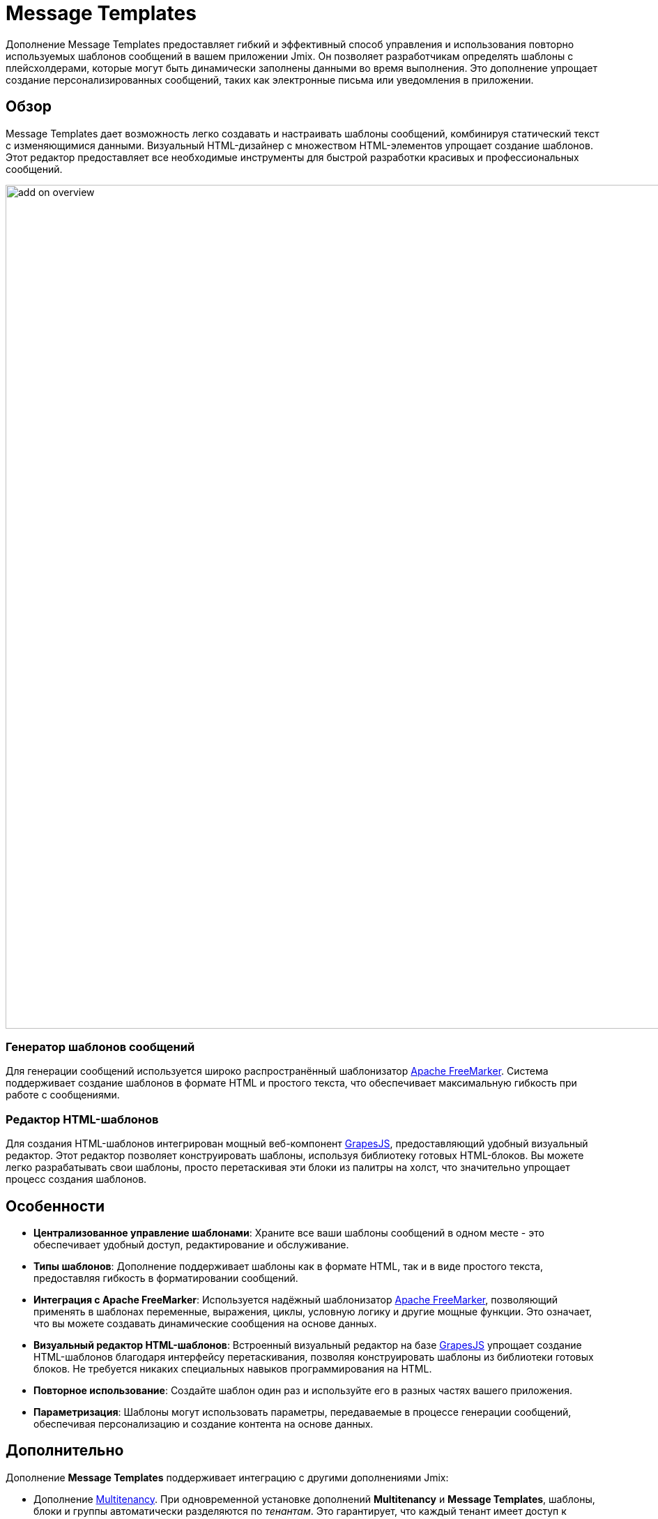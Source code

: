 = Message Templates

Дополнение Message Templates предоставляет гибкий и эффективный способ управления и использования повторно используемых шаблонов сообщений в вашем приложении Jmix. Он позволяет разработчикам определять шаблоны с плейсхолдерами, которые могут быть динамически заполнены данными во время выполнения. Это дополнение упрощает создание персонализированных сообщений, таких как электронные письма или уведомления в приложении.

[[overview]]
== Обзор

Message Templates дает возможность легко создавать и настраивать шаблоны сообщений, комбинируя статический текст с изменяющимися данными. Визуальный HTML-дизайнер с множеством HTML-элементов упрощает создание шаблонов. Этот редактор предоставляет все необходимые инструменты для быстрой разработки красивых и профессиональных сообщений.

image::add-on-overview.png[align="center", width="1210"]

[[message-template-engine]]
=== Генератор шаблонов сообщений

Для генерации сообщений используется широко распространённый шаблонизатор https://freemarker.apache.org/[Apache FreeMarker^]. Система поддерживает создание шаблонов в формате HTML и простого текста, что обеспечивает максимальную гибкость при работе с сообщениями.

[[html-template-editor]]
=== Редактор HTML-шаблонов

Для создания HTML-шаблонов интегрирован мощный веб-компонент https://github.com/GrapesJS/grapesjs[GrapesJS^], предоставляющий удобный визуальный редактор. Этот редактор позволяет конструировать шаблоны, используя библиотеку готовых HTML-блоков. Вы можете легко разрабатывать свои шаблоны, просто перетаскивая эти блоки из палитры на холст, что значительно упрощает процесс создания шаблонов.

[[features]]
== Особенности

* *Централизованное управление шаблонами*: Храните все ваши шаблоны сообщений в одном месте - это обеспечивает удобный доступ, редактирование и обслуживание.
* *Типы шаблонов*: Дополнение поддерживает шаблоны как в формате HTML, так и в виде простого текста, предоставляя гибкость в форматировании сообщений.
* *Интеграция с Apache FreeMarker*: Используется надёжный шаблонизатор https://freemarker.apache.org/[Apache FreeMarker^], позволяющий применять в шаблонах переменные, выражения, циклы, условную логику и другие мощные функции. Это означает, что вы можете создавать динамические сообщения на основе данных.
* *Визуальный редактор HTML-шаблонов*: Встроенный визуальный редактор на базе https://github.com/GrapesJS/grapesjs[GrapesJS^] упрощает создание HTML-шаблонов благодаря интерфейсу перетаскивания, позволяя конструировать шаблоны из библиотеки готовых блоков. Не требуется никаких специальных навыков программирования на HTML.
* *Повторное использование*: Создайте шаблон один раз и используйте его в разных частях вашего приложения.
* *Параметризация*: Шаблоны могут использовать параметры, передаваемые в процессе генерации сообщений, обеспечивая персонализацию и создание контента на основе данных.

[[additionally]]
== Дополнительно

Дополнение *Message Templates* поддерживает интеграцию с другими дополнениями Jmix:

* Дополнение xref:multitenancy:index.adoc[Multitenancy]. При одновременной установке дополнений *Multitenancy* и *Message Templates*, шаблоны, блоки и группы автоматически разделяются по _тенантам_. Это гарантирует, что каждый тенант имеет доступ к собственному набору шаблонов, обеспечивая изоляцию и безопасность данных.

* Дополнение xref:email:index.adoc[Email Sending]. Установив дополнение *Email Sending*, вы получаете возможность отправлять электронные письма, сгенерированные на основе шаблонов сообщений. Эта интеграция позволяет создавать динамические письма на основе шаблонов и отправлять их прямо из вашего приложения.

* Дополнение xref:notifications:index.adoc[Notifications]. Установка дополнения *Notifications* расширяет функциональность вашего приложения, позволяя использовать готовые шаблоны сообщений при создании уведомлений. Эта интеграция упрощает процесс генерации единообразных и персонализированных уведомлений для пользователей. Подробную информацию об интеграции с дополнением *Notifications* смотрите в разделе xref:message-templates:notification-integration.adoc[Интеграция с уведомлениями].

[[installation]]
== Установка

Для автоматической установки дополнения Charts через Jmix Marketplace следуйте инструкциям в разделе xref:ROOT:add-ons.adoc#installation[Дополнения].

Для ручной установки добавьте следующую зависимость в файл `build.gradle` вашего проекта:

[source, groovy, indent=0]
----
implementation 'io.jmix.messagetemplates:jmix-messagetemplates-flowui-starter'
implementation 'io.jmix.messagetemplates:jmix-messagetemplates-starter'
----